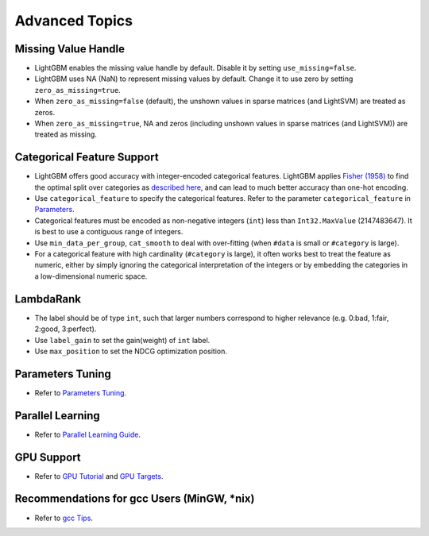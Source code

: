 Advanced Topics
===============

Missing Value Handle
--------------------

-  LightGBM enables the missing value handle by default. Disable it by setting ``use_missing=false``.

-  LightGBM uses NA (NaN) to represent missing values by default. Change it to use zero by setting ``zero_as_missing=true``.

-  When ``zero_as_missing=false`` (default), the unshown values in sparse matrices (and LightSVM) are treated as zeros.

-  When ``zero_as_missing=true``, NA and zeros (including unshown values in sparse matrices (and LightSVM)) are treated as missing.

Categorical Feature Support
---------------------------

-  LightGBM offers good accuracy with integer-encoded categorical features. LightGBM applies
   `Fisher (1958) <http://www.csiss.org/SPACE/workshops/2004/SAC/files/fisher.pdf>`_
   to find the optimal split over categories as
   `described here <http://lightgbm.readthedocs.io/en/latest/Features.html#optimal-split-for-categorical-features>`_,
   and can lead to much better accuracy than one-hot encoding.

-  Use ``categorical_feature`` to specify the categorical features.
   Refer to the parameter ``categorical_feature`` in `Parameters <./Parameters.rst>`__.

-  Categorical features must be encoded as non-negative integers (``int``) less than ``Int32.MaxValue`` (2147483647).
   It is best to use a contiguous range of integers.

-  Use ``min_data_per_group``, ``cat_smooth`` to deal with over-fitting (when ``#data`` is small or ``#category`` is large).

-  For a categorical feature with high cardinality (``#category`` is large), it often works best to
   treat the feature as numeric, either by simply ignoring the categorical interpretation of the integers or
   by embedding the categories in a low-dimensional numeric space.

LambdaRank
----------

-  The label should be of type ``int``, such that larger numbers correspond to higher relevance (e.g. 0:bad, 1:fair, 2:good, 3:perfect).

-  Use ``label_gain`` to set the gain(weight) of ``int`` label.

-  Use ``max_position`` to set the NDCG optimization position.

Parameters Tuning
-----------------

-  Refer to `Parameters Tuning <./Parameters-Tuning.rst>`__.

Parallel Learning
-----------------

-  Refer to `Parallel Learning Guide <./Parallel-Learning-Guide.rst>`__.

GPU Support
-----------

-  Refer to `GPU Tutorial <./GPU-Tutorial.rst>`__ and `GPU Targets <./GPU-Targets.rst>`__.

Recommendations for gcc Users (MinGW, \*nix)
--------------------------------------------

-  Refer to `gcc Tips <./gcc-Tips.rst>`__.
